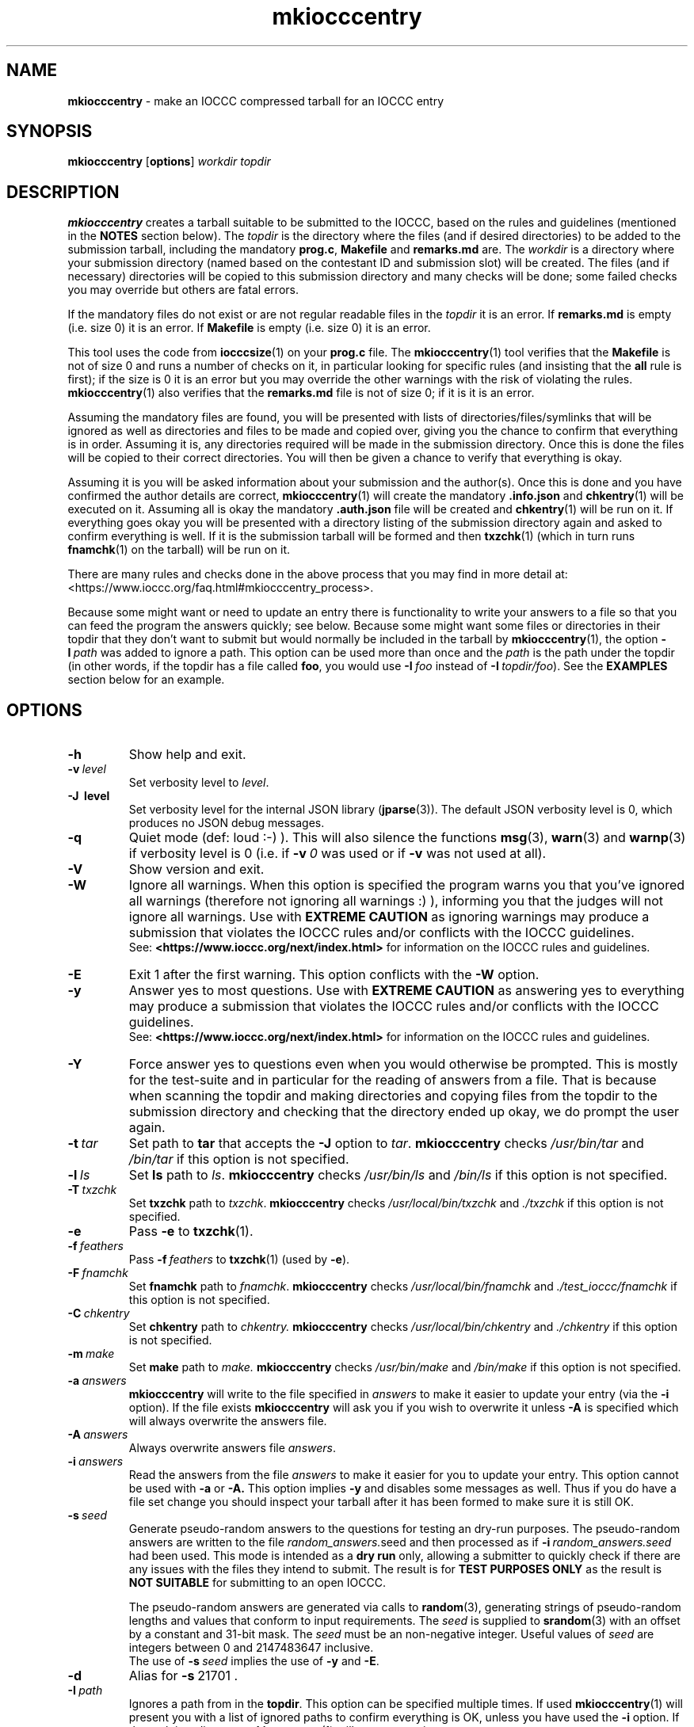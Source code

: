 .\" section 1 man page for mkiocccentry
.\"
.\" This man page was first written by Cody Boone Ferguson for the IOCCC
.\" in 2022.
.\"
.\" Humour impairment is not virtue nor is it a vice, it's just plain
.\" wrong: almost as wrong as JSON spec mis-features and C++ obfuscation! :-)
.\"
.\" "Share and Enjoy!"
.\"     --  Sirius Cybernetics Corporation Complaints Division, JSON spec department. :-)
.\"
.TH mkiocccentry 1 "27 February 2025" "mkiocccentry" "IOCCC tools"
.SH NAME
.B mkiocccentry
\- make an IOCCC compressed tarball for an IOCCC entry
.SH SYNOPSIS
.B mkiocccentry
.RB [\| options \|]
.I workdir
.I topdir
.SH DESCRIPTION
.B mkiocccentry
creates a tarball suitable to be submitted to the IOCCC, based on the rules and guidelines (mentioned in the
.B NOTES
section below).
The
.I topdir
is the directory where the files (and if desired directories) to be added to the submission tarball, including the mandatory
.BR prog.c ,
.BR Makefile
and
.BR remarks.md
are.
The
.I workdir
is a directory where your submission directory (named based on the contestant ID and submission slot) will be created.
The files (and if necessary) directories will be copied to this submission directory and many checks will be done; some failed checks you may override but others are fatal errors.
.PP
If the mandatory files do not exist or are not regular readable files in the
.I topdir
it is an error.
If
.B remarks.md
is empty (i.e. size 0) it is an error.
If
.B Makefile
is empty (i.e. size 0) it is an error.
.PP
This tool uses the code from
.BR iocccsize (1)
on your
.B prog.c
file.
The
.BR mkiocccentry (1)
tool verifies that the
.B Makefile
is not of size 0 and runs a number of checks on it, in particular looking for specific rules (and insisting that the
.B all
rule is first); if the size is 0 it is an error but you may override the other warnings with the risk of violating the rules.
.BR mkiocccentry (1)
also verifies that the
.B remarks.md
file is not of size 0; if it is it is an error.
.PP
Assuming the mandatory files are found, you will be presented with lists of directories/files/symlinks that will be ignored as well as directories and files to be made and copied over, giving you the chance to confirm that everything is in order.
Assuming it is, any directories required will be made in the submission directory.
Once this is done the files will be copied to their correct directories.
You will then be given a chance to verify that everything is okay.
.PP
Assuming it is you will be asked information about your submission and the author(s).
Once this is done and you have confirmed the author details are correct,
.BR mkiocccentry (1)
will create the mandatory
.BR .info.json
and
.BR chkentry (1)
will be executed on it.
Assuming all is okay the mandatory
.BR .auth.json
file will be created and
.BR chkentry (1)
will be run on it.
If everything goes okay you will be presented with a directory listing of the submission directory again and asked to confirm everything is well.
If it is the submission tarball will be formed and then
.BR txzchk (1)
(which in turn runs
.BR fnamchk (1)
on the tarball) will be run on it.
.PP
There are many rules and checks done in the above process that you may find in more detail at:
\<https://www.ioccc.org/faq.html#mkiocccentry_process\>.
.PP
Because some might want or need to update an entry there is functionality to write your answers to a file so that you can feed the program the answers quickly; see below.
Because some might want some files or directories in their topdir that they don't want to submit but would normally be included in the tarball by
.BR mkiocccentry (1),
the
option
.BI \-I\  path
was added to ignore a path.
This option can be used more than once and the
.I path
is the path under the topdir (in other words, if the topdir has a file called
.BR foo ,
you would use
.BI \-I\  foo
instead of
.BI \-I\  topdir/foo\c
\&).
See the
.B EXAMPLES
section below for an example.
.SH OPTIONS
.TP
.B \-h
Show help and exit.
.TP
.BI \-v\  level
Set verbosity level to
.IR level .
.TP
.B \-J\  level
Set verbosity level for the internal JSON library (\c
.BR jparse (3)).
The default JSON verbosity level is 0, which produces no JSON debug messages.
.TP
.B \-q
Quiet mode (def: loud :\-) ).
This will also silence the functions
.BR msg (3),
.BR warn (3)
and
.BR warnp (3)
if verbosity level is 0 (i.e. if
.BI \-v\  0
was used or if
.B \-v
was not used at all).
.TP
.B \-V
Show version and exit.
.TP
.B \-W
Ignore all warnings.
When this option is specified the program warns you that you've ignored all warnings (therefore not ignoring all warnings :) ), informing you that the judges will not ignore all warnings.
Use with
.B EXTREME CAUTION
as ignoring warnings may produce a submission that violates the IOCCC rules
and/or conflicts with the IOCCC guidelines.
.br
See:
.ft B
\<https://www.ioccc.org/next/index.html\>
.ft R
for information on the IOCCC rules and guidelines.
.TP
.B \-E
Exit 1 after the first warning.
This option conflicts with the
.B \-W
option.
.TP
.B \-y
Answer yes to most questions.
Use with
.B EXTREME CAUTION
as answering yes to everything may produce a submission that violates the IOCCC rules
and/or conflicts with the IOCCC guidelines.
.br
See:
.ft B
\<https://www.ioccc.org/next/index.html\>
.ft R
for information on the IOCCC rules and guidelines.
.TP
.B \-Y
Force answer yes to questions even when you would otherwise be prompted.
This is mostly for the test-suite and in particular for the reading of answers from a file.
That is because when scanning the topdir and making directories and copying files from the topdir to the submission directory and checking that the directory ended up okay, we do prompt the user again.
.TP
.BI \-t\  tar
Set path to
.B tar
that accepts the
.B \-J
option to
.IR tar .
.B mkiocccentry
checks
.I /usr/bin/tar
and
.I /bin/tar
if this option is not specified.
.TP
.BI \-l\  ls
Set
.B ls
path to
.IR ls .
.B mkiocccentry
checks
.I /usr/bin/ls
and
.I /bin/ls
if this option is not specified.
.TP
.BI \-T\  txzchk
Set
.B txzchk
path to
.IR txzchk .
.B mkiocccentry
checks
.I /usr/local/bin/txzchk
and
.I ./txzchk
if this option is not specified.
.TP
.B \-e
Pass
.B \-e
to
.BR txzchk (1).
.TP
.BI \-f\  feathers
Pass
.BI \-f\  feathers
to
.BR txzchk (1)
(used by
.BR \-e ).
.TP
.BI \-F\  fnamchk
Set
.B fnamchk
path to
.IR fnamchk .
.B mkiocccentry
checks
.I /usr/local/bin/fnamchk
and
.I ./test_ioccc/fnamchk
if this option is not specified.
.TP
.BI \-C\  chkentry
Set
.B chkentry
path to
.I chkentry.
.B mkiocccentry
checks
.I /usr/local/bin/chkentry
and
.I ./chkentry
if this option is not specified.
.TP
.BI \-m\  make
Set
.B make
path to
.I make.
.B mkiocccentry
checks
.I /usr/bin/make
and
.I /bin/make
if this option is not specified.
.TP
.BI \-a\  answers
.B mkiocccentry
will write to the file specified in
.I answers
to make it easier to update your entry (via the
.B \-i
option).
If the file exists
.B mkiocccentry
will ask you if you wish to overwrite it unless
.B \-A
is specified which will always overwrite the answers file.
.TP
.BI \-A\  answers
Always overwrite answers file
.IR answers \|.
.TP
.BI \-i\  answers
Read the answers from the file
.I answers
to make it easier for you to update your entry.
This option cannot be used with
.B \-a
or
.B \-A\
\&.
This option implies
.B \-y
and disables some messages as well.
Thus if you do have a file set change you should inspect your tarball after it has been formed to make sure it is still OK.
.TP
.BI \-s\  seed
Generate pseudo-random answers to the questions
for testing an dry-run purposes.
The pseudo-random answers are written to
the file
.IR random_answers. seed
and then processed as if
.BI \-i\  random_answers.seed
had been used.
This mode is intended as a
.B dry run
only, allowing a submitter to quickly check if there are
any issues with the files they intend to submit.
The result is for
.B TEST PURPOSES ONLY
as the result is
.B NOT SUITABLE
for submitting to an open IOCCC.
.sp
The pseudo-random answers are generated via
calls to
.BR random (3),
generating strings of pseudo-random lengths and values that conform to input requirements.
The
.I seed
is supplied to
.BR srandom (3)
with an offset by a constant and 31-bit mask.
The
.I seed
must be an non-negative integer.
Useful values of
.I seed
are integers between 0 and 2147483647 inclusive.
.br
The use of
.BI \-s\  seed
implies the use of
.B \-y
and
.BR \-E .
.TP
.B \-d
Alias for
.BR \-s\  21701\ .
.TP
.BI \-I\  path
Ignores a path from in the
.BR topdir .
This option can be specified multiple times.
If used
.BR mkiocccentry (1)
will present you with a list of ignored paths to confirm everything is OK, unless you have used the
.B \-i
option.
If the path is a directory
.BR mkiocccentry (1)
will not traverse it.
.SH EXIT STATUS
.TP
0
all OK
.TQ
1
The \-E option as used and some warning was issued
.TQ
2
.B \-h
and help string printed or
.B \-V
and version string printed
.TQ
3
invalid command line, invalid option or option missing an argument
.TQ
4
something went wrong in scanning, copying or verifying
.I topdir
and
.I workdir
.TQ
5
user says something about the
.I topdir
or
.I workdir
is not okay
.TQ
>= 10
internal error
.SH NOTES
.PP
The rules can be found at:
\<https://www.ioccc.org/next/rules.html\>.
.br
The guidelines can be found at:
\<https://www.ioccc.org/next/guidelines.html\>.
.SH BUGS
.PP
More than 0 humans work on it! :)
.PP
Make sure you're using the most recent version of all tools.
This is important because if a tool is out of date you risk breaking the rules.
Furthermore, if you use this tool outside the repo directory (providing a path to it), make certain to provide the program the options so that it can locate the correct version of the other tools as otherwise you will likely run into problems.
For instance, if you have not installed the tools it would not be able to locate the tools.
But even if you did install them if you have not installed the latest version it could be that a tool fails.
Or if a tool does not fail it might be that you submit a tarball with a wrong version and your submission would be rejected for violating rule 17.
.PP
The IOCCC uses the term
.B entry
to refer to a submission that won the IOCCC whereas the term
.B submission
is used to refer to something given to the IOCCC judges for consideration when the IOCCC is open.
If the IOCCC was being consistent, then
.BR chkentry (1)
and the
.BR mkiocccentry (1)
tools would not have "entry" in their names.
On the other hand, if the names of those tools were named in a consistent fashion, they would have been named
.B chksubmission
and
.B mkiocccsubmission
respectively, which is a bit too long for a tool name, and it would have ruined the
.B mkiocccentry
pun.
The IOCCC decided to
.B NOT rename the tools
in the name of
.BR fputs (3)
backward compatibility. :)
.PP
As a compromise, the name of the compressed tarball produced by
.BR mkiocccentry (1)
was changed to start with
.I submit
instead of
.IR entry .
The
.BR fnamchk (1)
tool was by necessity changed accordingly.
.PP
Astute proofreaders might find circumstances where variables, comments, error messages and prompt strings use
.B entry
instead of
.BR submission .
You are welcome to submit pull requests to
.I https://github.com/ioccc-src/mkiocccentry/pulls
to correct such oversights in variables,
comments, error messages and prompt strings.
Note, however, that there are many cases where the words
.B entry
and
.B entries
are actually correct: they would only be incorrect if they refer to an IOCCC submission that has not won.
In other words if it refers to submissions won then it should be
.B entry
or
.BR entries .
.PP
If you have an issue with the tool you can open an issue at
.IR https://github.com/ioccc\-src/mkiocccentry/issues
as a bug report or feature request.
.SH EXAMPLES
.PP
Run test script from the repo directory:
.sp
.RS
.ft B
 ./mkiocccentry_test.sh
.ft R
.RE
.PP
Make
.I workdir
and then make a submission tarball from the files
.IR prog.c ,
.I Makefile
and
.IR remarks.md 
in topdir, saving your answers to the file
.I answers
for future updates:
.sp
.RS
.ft B
 mkdir workdir
 mkiocccentry \-a answers workdir topdir
.ft R
.RE
.PP
Use the answers file from the previous invocation to quickly update the entry, allowing you to have a change in files (contents or number of files):
.sp
.RS
.ft B
 mkiocccentry \-i answers workdir topdir
.ft R
.RE
.PP
Run program, specifying alternative path to
.B tar
and
.BR txzchk :
.sp
.RS
.ft B
 mkiocccentry \-t /path/to/tar \-T /path/to/txzchk workdir topdir
.ft R
.RE
.PP
Assuming your topdir has the directories
.BR little ,
.BR little/bunny ,
.BR little/bunny/foo ,
.BR little/bunny/foo/foo ,
.BR little/ham
and the files
.BR little/bunny/foo/foo/mouse ,
.B little/ham/spam
and your required files
.BR prog.c ,
.B Makefile
and
.BR remarks.md ,
ignore directory
.BR little/bunny/foo/foo :
.sp
.RS
.ft B
 mkiocccentry -I little/bunny/foo/foo workdir topdir
.ft R
.RE
.PP
Alternatively you could do:
.sp
.RS
.ft B
 mkiocccentry -I little/bunny/foo workdir topdir
.ft R
.RE
because ignoring the path
.B little/bunny/foo
makes
.BR mkiocccentry (1)
not traverse it.
.SH SEE ALSO
.BR iocccsize (1),
.BR chkentry (1),
.BR txzchk (1),
.BR fnamchk (1)
